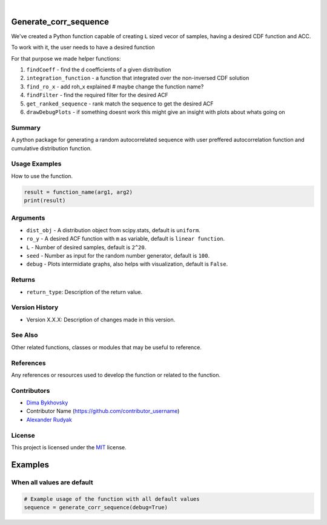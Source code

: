 .. image:: ./logo/ourLogo.svg
  :width: 110
  :height: 110
  :align: left
  
.. image:: https://img.shields.io/badge/Creators-D.%20Bykhovsky%2C%20A.%20Rudyak%2C%20N.%20Tochilvosky-blue
  :align: center
  
.. image:: https://img.shields.io/badge/Version-v1.0.0-green
  :align: center

.. image:: https://img.shields.io/badge/License-MIT-lightgreen
  :align: center
  
|
  
Generate_corr_sequence
=============

We've created a Python function capable of creating ``L`` sized vecor of samples, having a desired CDF function and ACC.

To work with it, the user needs to have a desired function

For that purpose we made helper functions:

#. ``findCoeff`` - find the d coefficients of a given distribution
#. ``integration_function`` - a function that integrated over the non-inversed CDF solution
#. ``find_ro_x`` - add roh_x explained # maybe change the function name?
#. ``findFilter`` - find the required filter for the desired ACF
#. ``get_ranked_sequence`` - rank match the sequence to get the desired ACF
#. ``drawDebugPlots`` - if something doesnt work this might give an insight with plots about whats going on

Summary
-------
   
A python package for generating a random autocorrelated sequence with user preffered autocorrelation function and cumulative distribution function.

Usage Examples
-----

How to use the function.

.. code-block:: python

    result = function_name(arg1, arg2)
    print(result)

Arguments
---------

- |distribution-type| ``dist_obj`` - A distribution object from scipy.stats, default is ``uniform``.
- |function-type| ``ro_y`` - A desired ACF function with ``m`` as variable, default is ``linear function``.
- |int-type| ``L`` - Number of desired samples, default is ``2^20``.
- |int-type| ``seed`` - Number as input for the random number generator, default is ``100``.
- |bool-type| ``debug`` - Plots intermidiate graphs, also helps with visualization, default is ``False``.





Returns
-------

- ``return_type``: Description of the return value.

Version History
---------------

- Version X.X.X: Description of changes made in this version.

See Also
--------

Other related functions, classes or modules that may be useful to reference.

References
----------

Any references or resources used to develop the function or related to the function.

Contributors
------------

- `Dima Bykhovsky <https://github.com/bykhov>`_
- Contributor Name (https://github.com/contributor_username)
- `Alexander Rudyak <https://github.com/AlexRudyak>`_

License
-------

This project is licensed under the `MIT <./LICENSE.md>`_ license.

Examples
=============

When all values are default
-------

.. code-block:: python

    # Example usage of the function with all default values
    sequence = generate_corr_sequence(debug=True)
    
.. image:: ./examples/defaultpdf.png
  :align: center
  
.. image:: ./examples/defaultacf.png
  :align: center


.. |bool-type| image:: https://img.shields.io/badge/bool--x.svg?style=social
.. |int-type| image:: https://img.shields.io/badge/int--x.svg?style=social
.. |function-type| image:: https://img.shields.io/badge/function--x.svg?style=social
.. |distribution-type| image:: https://img.shields.io/badge/distribution--x.svg?style=social


